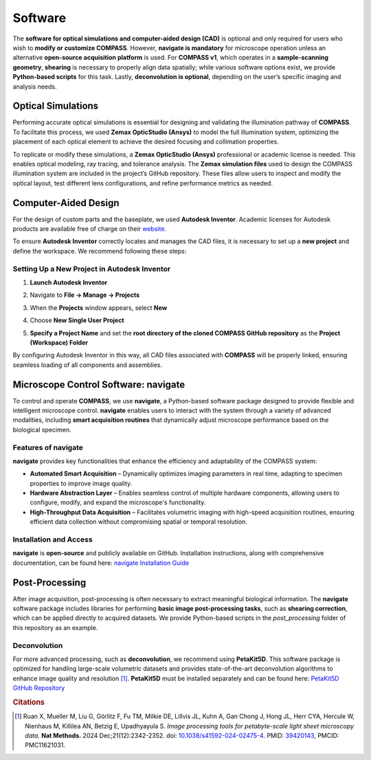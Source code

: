
.. _software-home:

########
Software
########

The **software for optical simulations and computer-aided design (CAD)** is optional and only required for users who wish to **modify or customize COMPASS**. However, **navigate is mandatory** for microscope operation unless an alternative **open-source acquisition platform** is used. For **COMPASS v1**, which operates in a **sample-scanning geometry**, **shearing** is necessary to properly align data spatially; while various software options exist, we provide **Python-based scripts** for this task. Lastly, **deconvolution is optional**, depending on the user’s specific imaging and analysis needs.

.. _optical-simulation-software:

Optical Simulations
====================

Performing accurate optical simulations is essential for designing and validating the illumination pathway of
**COMPASS**. To facilitate this process, we used **Zemax OpticStudio (Ansys)** to model the full illumination
system, optimizing the placement of each optical element to achieve the desired focusing and collimation properties.

To replicate or modify these simulations, a **Zemax OpticStudio (Ansys)** professional or academic license is needed.
This enables optical modeling, ray tracing, and tolerance analysis. The **Zemax simulation files** used to design the
COMPASS illumination system are included in the project’s GitHub repository. These files allow users to inspect and
modify the optical layout, test different lens configurations, and refine performance metrics as needed.


.. _3d-design:

Computer-Aided Design
=====================

For the design of custom parts and the baseplate, we used **Autodesk Inventor**. Academic licenses for Autodesk
products are available free of charge on their `website <https://www.autodesk.com/education/edu-software/overview?sorting=featured&filters=individual>`_.

To ensure **Autodesk Inventor** correctly locates and manages the CAD files, it is necessary to set up a **new project**
and define the workspace. We recommend following these steps:

Setting Up a New Project in Autodesk Inventor
----------------------------------------------

1. **Launch Autodesk Inventor**
2. Navigate to **File → Manage → Projects**

   .. image:: Images/cad_1.png
      :align: center
      :width: 60%

3. When the **Projects** window appears, select **New**

   .. image:: Images/cad_2.png
      :align: center
      :width: 60%

4. Choose **New Single User Project**

   .. image:: Images/cad_3.png
      :align: center
      :width: 50%

5. **Specify a Project Name** and set the **root directory of the cloned COMPASS GitHub repository** as the **Project (Workspace) Folder**

   .. image:: Images/cad_4.png
      :align: center
      :width: 60%

By configuring Autodesk Inventor in this way, all CAD files associated with **COMPASS** will be properly linked,
ensuring seamless loading of all components and assemblies.


.. _microscope-control-software:

Microscope Control Software: navigate
=====================================

To control and operate **COMPASS**, we use **navigate**, a Python-based software package designed to provide
flexible and intelligent microscope control. **navigate** enables users to interact with the system through
a variety of advanced modalities, including **smart acquisition routines** that dynamically adjust microscope
performance based on the biological specimen.

Features of navigate
--------------------

**navigate** provides key functionalities that enhance the efficiency and adaptability of the COMPASS system:

- **Automated Smart Acquisition** – Dynamically optimizes imaging parameters in real time, adapting to specimen
  properties to improve image quality.
- **Hardware Abstraction Layer** – Enables seamless control of multiple hardware components, allowing users
  to configure, modify, and expand the microscope's functionality.
- **High-Throughput Data Acquisition** – Facilitates volumetric imaging with high-speed acquisition routines,
  ensuring efficient data collection without compromising spatial or temporal resolution.

Installation and Access
-----------------------

**navigate** is **open-source** and publicly available on GitHub. Installation instructions, along with
comprehensive documentation, can be found here:
`navigate Installation Guide <https://thedeanlab.github.io/navigate/software_installation.html>`_


Post-Processing
===============

After image acquisition, post-processing is often necessary to extract meaningful biological information.
The **navigate** software package includes libraries for performing **basic image post-processing tasks**,
such as **shearing correction**, which can be applied directly to acquired datasets. We provide Python-based scripts in the
`post_processing` folder of this repository as an example.

Deconvolution
-------------

For more advanced processing, such as **deconvolution**, we recommend using **PetaKit5D**. This software
package is optimized for handling large-scale volumetric datasets and provides state-of-the-art deconvolution
algorithms to enhance image quality and resolution [#]_. **PetaKit5D** must be installed separately and can be found
here: `PetaKit5D GitHub Repository <https://github.com/abcucberkeley/PetaKit5D>`_

.. rubric:: Citations

.. [#] Ruan X, Mueller M, Liu G, Görlitz F, Fu TM, Milkie DE, Lillvis JL, Kuhn A, Gan Chong J, Hong JL,
   Herr CYA, Hercule W, Nienhaus M, Killilea AN, Betzig E, Upadhyayula S. *Image processing tools for
   petabyte-scale light sheet microscopy data.* **Nat Methods.** 2024 Dec;21(12):2342-2352.
   doi: `10.1038/s41592-024-02475-4 <https://doi.org/10.1038/s41592-024-02475-4>`_.
   PMID: `39420143 <https://pubmed.ncbi.nlm.nih.gov/39420143/>`_, PMCID: PMC11621031.


